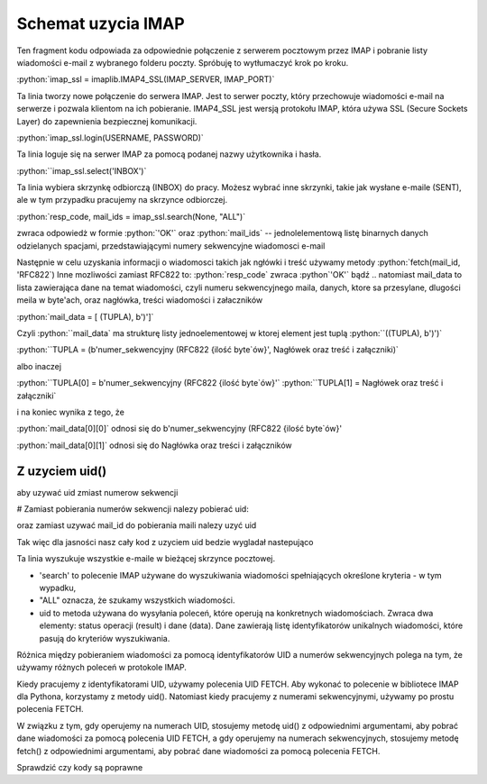 .. role:: python(code)
   :language: python

Schemat uzycia IMAP
===================

.. code-block:: python
   :emphasize-lines: 10, 16
   :linenos:

   import email
   import imaplib

   imap_ssl = imaplib.IMAP4_SSL(host="imap.gmail.com", port=993)

   resp_code, response = imap_ssl.login("someuser@gmail.com", app_password)  # Response jest jednoelementową listą

   resp_code, mail_count = imap_ssl.select(mailbox="INBOX", readonly=True) # OK [b'62']

   resp_code, mail_ids = imap_ssl.search(None, "ALL") # resp-code: OK, mail-ids: [b'1 2 3 4 5 6 7 8 9 10 ...']
   ids = mail_ids[0].decode().split() # ['1', '2', '3', '4', '5', '6', '7', '8', '9', '10', ...]

   for mail_id in ids[-2]:
       print("================== Start of Mail [{}] ====================".format(mail_id))

       resp_code, mail_data = imap_ssl.fetch(mail_id, '(RFC822)')  # # Fetch mail data.
       # OK [(b'62 (RFC822 {16141}', b'Delivered-To: leszekimielski@gmail.com\r\nReceived: by 2002:a05:6a10:8 ...]

       message = email.message_from_bytes(mail_data[0][1])  # # Construct Message from mail data
       print("From       : {}".format(message.get("From")))
       print("To         : {}".format(message.get("To")))
       print("Bcc        : {}".format(message.get("Bcc")))
       print("Date       : {}".format(message.get("Date")))
       print("Subject    : {}".format(message.get("Subject")))

       print("Body : ")
       for part in message.walk():
           if part.get_content_type() == "text/plain":
               body_lines = part.as_string().split("\n")
               print("\n".join(body_lines[:12]))  # ## Print first 12 lines of message

       print("================== End of Mail [{}] ====================\n".format(mail_id))

   # ############ Close Selected Mailbox #######################
   imap_ssl.close()


Ten fragment kodu odpowiada za odpowiednie połączenie z serwerem pocztowym przez IMAP i pobranie listy wiadomości e-mail z wybranego folderu poczty. Spróbuję to wytłumaczyć krok po kroku.

:python:`imap_ssl = imaplib.IMAP4_SSL(IMAP_SERVER, IMAP_PORT)`

Ta linia tworzy nowe połączenie do serwera IMAP. Jest to serwer poczty, który przechowuje wiadomości e-mail na serwerze i pozwala klientom na ich pobieranie.
IMAP4_SSL jest wersją protokołu IMAP, która używa SSL (Secure Sockets Layer) do zapewnienia bezpiecznej komunikacji.

:python:`imap_ssl.login(USERNAME, PASSWORD)`

Ta linia loguje się na serwer IMAP za pomocą podanej nazwy użytkownika i hasła.

:python:``imap_ssl.select('INBOX')`

Ta linia wybiera skrzynkę odbiorczą (INBOX) do pracy.
Możesz wybrać inne skrzynki, takie jak wysłane e-maile (SENT), ale w tym przypadku pracujemy na skrzynce odbiorczej.

:python:`resp_code, mail_ids = imap_ssl.search(None, "ALL")`

zwraca odpowiedż w formie :python:`'OK'` oraz :python:`mail_ids` -- jednolelementową listę binarnych danych odzielanych spacjami, przedstawiającymi numery sekwencyjne wiadomosci e-mail

Następnie w celu uzyskania informacji o wiadomosci takich jak ngłówki i treść używamy metody :python:`fetch(mail_id, 'RFC822`)
Inne mozliwości zamiast RFC822 to:
:python:`resp_code` zwraca :python`'OK'` bądź ..
natomiast mail_data to lista zawierająca dane na temat wiadomości, czyli numeru sekwencyjnego maila, danych, ktore sa przesylane, dlugości meila w byte'ach, oraz nagłówka, treści wiadomości i załaczników

:python:`mail_data = [ (TUPLA), b')']`

Czyli :python:``mail_data` ma strukturę listy jednoelementowej w ktorej element jest tuplą :python:``((TUPLA), b')')`

:python:``TUPLA = (b'numer_sekwencyjny (RFC822 {ilość byte\`ów}\', Nagłówek oraz treść i załączniki)`

albo inaczej

:python:``TUPLA[0] = b'numer_sekwencyjny (RFC822 {ilość byte\`ów}\'`
:python:``TUPLA[1] = Nagłówek oraz treść i załączniki`

i na koniec wynika z tego, że

:python:`mail_data[0][0]` odnosi się do b'numer_sekwencyjny (RFC822 {ilość byte\`ów}\'

:python:`mail_data[0][1]` odnosi się do Nagłówka oraz treści i załączników

Z uzyciem uid()
---------------

aby uzywać uid zmiast numerow sekwencji

# Zamiast pobierania numerów sekwencji nalezy pobierać uid:

.. code-block::
   :linenos:

   resp_code, mail_ids = imap_ssl.search(None, "ALL")
   ids = mail_ids[0].decode().split()
   # Użyj:
   resp_code, uids_data = imap_ssl.uid('search', None, 'ALL')
   uids = uids_data[0].split()

oraz zamiast uzywać mail_id do pobierania maili nalezy uzyć uid

.. code-block::
   :linenos:

   # Zamiast:
   resp_code, mail_data = imap_ssl.fetch(mail_id, '(RFC822)') # Fetch mail data.
   # Użyj:
   resp_code, mail_data = imap_ssl.uid('fetch', uid, '(RFC822)') # Fetch mail data using UID.


Tak więc dla jasności nasz cały kod z uzyciem uid bedzie wygladał nastepująco

.. code-block:: python
   :emphasize-lines: 10, 16
   :linenos:

   import imaplib
   import email

   imap_ssl = imaplib.IMAP4_SSL(host="imap.gmail.com", port=993)

   resp_code, response = imap_ssl.login("someuser@gmail.com", "app_password")

   resp_code, mail_count = imap_ssl.select(mailbox="ELITMUS", readonly=True)

   resp_code, uids_data = imap_ssl.uid('search', None, 'ALL')
   uids = uids_data[0].split()

   for uid in uids[-2:]:
       print("================== Start of Mail [{}] ====================".format(uid))

       resp_code, mail_data = imap_ssl.uid('fetch', uid, '(RFC822)') ## Fetch mail data using UID.

       message = email.message_from_bytes(mail_data[0][1]) ## Construct Message from mail data
       print("From       : {}".format(message.get("From")))
       print("To         : {}".format(message.get("To")))
       print("Bcc        : {}".format(message.get("Bcc")))
       print("Date       : {}".format(message.get("Date")))
       print("Subject    : {}".format(message.get("Subject")))

       print("Body : ")
       for part in message.walk():
           if part.get_content_type() == "text/plain":
               body_lines = part.as_string().split("\n")
               print("\n".join(body_lines[:12])) ### Print first 12 lines of message

       print("================== End of Mail [{}] ====================\n".format(uid))

   imap_ssl.close()




Ta linia wyszukuje wszystkie e-maile w bieżącej skrzynce pocztowej.

- 'search' to polecenie IMAP używane do wyszukiwania wiadomości spełniających określone kryteria - w tym wypadku,
- "ALL" oznacza, że szukamy wszystkich wiadomości.
- uid to metoda używana do wysyłania poleceń, które operują na konkretnych wiadomościach. Zwraca dwa elementy: status operacji (result) i dane (data). Dane zawierają listę identyfikatorów unikalnych wiadomości, które pasują do kryteriów wyszukiwania.


Różnica między pobieraniem wiadomości za pomocą identyfikatorów UID a numerów sekwencyjnych polega na tym, że używamy różnych poleceń w protokole IMAP.

Kiedy pracujemy z identyfikatorami UID, używamy polecenia UID FETCH. Aby wykonać to polecenie w bibliotece IMAP dla Pythona, korzystamy z metody uid(). Natomiast kiedy pracujemy z numerami sekwencyjnymi, używamy po prostu polecenia FETCH.

W związku z tym, gdy operujemy na numerach UID, stosujemy metodę uid() z odpowiednimi argumentami, aby pobrać dane wiadomości za pomocą polecenia UID FETCH, a gdy operujemy na numerach sekwencyjnych, stosujemy metodę fetch() z odpowiednimi argumentami, aby pobrać dane wiadomości za pomocą polecenia FETCH.


Sprawdzić czy kody są poprawne

.. code-block::
   :linenos:

   # Wyszukaj wiadomości w skrzynce pocztowej na podstawie numerów UID

   # Zakres numerów UID wiadomości
   uid_range = '1:5'

   # Wykonaj wyszukiwanie
   resp_code, matching_uids = imap_ssl.search(None, 'UID', uid_range)

   # Sprawdź kod odpowiedzi i znalezione identyfikatory wiadomości
   print("Kod odpowiedzi:", resp_code)
   print("Znalezione identyfikatory UID wiadomości:", matching_uids)


.. code-block::
   :linenos:

   # Wyszukaj wiadomości w skrzynce pocztowej na podstawie numerów sekwencyjnych (mail_id)

   # Zakres numerów sekwencyjnych wiadomości
   mail_id_range = '1:5'

   # Wykonaj wyszukiwanie
   resp_code, matching_ids = imap_ssl.search(None, 'SEQUENCE', mail_id_range)

   # Sprawdź kod odpowiedzi i znalezione identyfikatory wiadomości
   print("Kod odpowiedzi:", resp_code)
   print("Znalezione identyfikatory wiadomości:", matching_ids)
